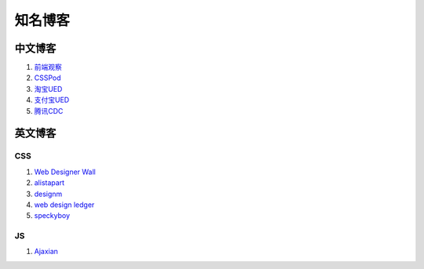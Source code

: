 知名博客
================================

中文博客
--------------------------------
#. `前端观察 <http://www.qianduan.net>`_
#. `CSSPod <http://csspod.com>`_
#. `淘宝UED <http://ued.taobao.com/blog/>`_
#. `支付宝UED <http://ued.alipay.com/wd/>`_
#. `腾讯CDC <http://cdc.tencent.com/>`_


英文博客
--------------------------------

CSS
~~~~~~~~~~~~~~~~~~~~~~~~~~~~~~~~
#. `Web Designer Wall <http://webdesignerwall.com/>`_
#. `alistapart <http://www.alistapart.com/>`_
#. `designm <http://designm.ag/>`_
#. `web design ledger <http://webdesignledger.com>`_
#. `speckyboy <http://speckyboy.com/>`_


JS
~~~~~~~~~~~~~~~~~~~~~~~~~~~~~~~~
#. `Ajaxian <http://ajaxian.com/>`_


